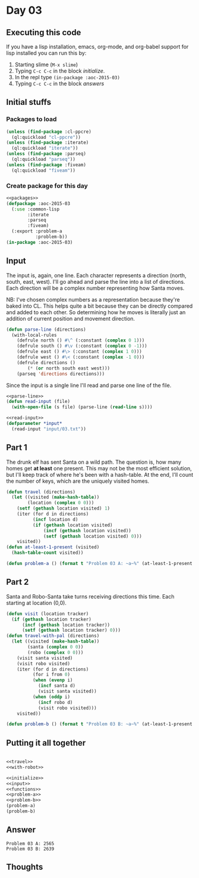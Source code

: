 #+STARTUP: indent contents
#+OPTIONS: num:nil toc:nil
* Day 03
** Executing this code
If you have a lisp installation, emacs, org-mode, and org-babel
support for lisp installed you can run this by:
1. Starting slime (=M-x slime=)
2. Typing =C-c C-c= in the block [[initialize][initialize]].
3. In the repl type =(in-package :aoc-2015-03)=
4. Typing =C-c C-c= in the block [[answers][answers]]
** Initial stuffs
*** Packages to load
#+NAME: packages
#+BEGIN_SRC lisp :results silent
  (unless (find-package :cl-ppcre)
    (ql:quickload "cl-ppcre"))
  (unless (find-package :iterate)
    (ql:quickload "iterate"))
  (unless (find-package :parseq)
    (ql:quickload "parseq"))
  (unless (find-package :fiveam)
    (ql:quickload "fiveam"))
#+END_SRC
*** Create package for this day
#+NAME: initialize
#+BEGIN_SRC lisp :noweb yes :results silent
  <<packages>>
  (defpackage :aoc-2015-03
    (:use :common-lisp
          :iterate
          :parseq
          :fiveam)
    (:export :problem-a
             :problem-b))
  (in-package :aoc-2015-03)
#+END_SRC
** Input
The input is, again, one line. Each character represents a direction
(north, south, east, west). I'll go ahead and parse the line into a
list of directions. Each direction will be a complex number
representing how Santa moves.

NB: I've chosen complex numbers as a representation because they're
baked into CL. This helps quite a bit because they can be directly
compared and added to each other. So determining how he moves is
literally just an addition of current position and movement direction.
#+NAME: parse-line
#+BEGIN_SRC lisp :results silent
  (defun parse-line (directions)
    (with-local-rules
      (defrule north () #\^ (:constant (complex 0 1)))
      (defrule south () #\v (:constant (complex 0 -1)))
      (defrule east () #\> (:constant (complex 1 0)))
      (defrule west () #\< (:constant (complex -1 0)))
      (defrule directions ()
          (* (or north south east west)))
      (parseq 'directions directions)))
#+END_SRC
Since the input is a single line I'll read and parse one line of the
file.
#+NAME: read-input
#+BEGIN_SRC lisp :results silent :noweb yes
  <<parse-line>>
  (defun read-input (file)
    (with-open-file (s file) (parse-line (read-line s))))
#+END_SRC
#+NAME: input
#+BEGIN_SRC lisp :noweb yes :results silent
  <<read-input>>
  (defparameter *input*
    (read-input "input/03.txt"))
#+END_SRC
** Part 1
The drunk elf has sent Santa on a wild path. The question is, how many
homes get *at least* one present. This may not be the most efficient
solution, but I'll keep track of where he's been with a hash-table. At
the end, I'll count the number of keys, which are the uniquely visited
homes.
#+NAME: travel
#+BEGIN_SRC lisp :results silent
  (defun travel (directions)
    (let ((visited (make-hash-table))
          (location (complex 0 0)))
      (setf (gethash location visited) 1)
      (iter (for d in directions)
            (incf location d)
            (if (gethash location visited)
                (incf (gethash location visited))
                (setf (gethash location visited) 0)))
      visited))
  (defun at-least-1-present (visited)
    (hash-table-count visited))
#+END_SRC
#+NAME: problem-a
#+BEGIN_SRC lisp :noweb yes :results silent
  (defun problem-a () (format t "Problem 03 A: ~a~%" (at-least-1-present (travel *input*))))
#+END_SRC
** Part 2
Santa and Robo-Santa take turns receiving directions this time. Each
starting at location (0,0).
#+NAME: with-robot
#+BEGIN_SRC lisp :results silent
  (defun visit (location tracker)
    (if (gethash location tracker)
        (incf (gethash location tracker))
        (setf (gethash location tracker) 0)))
  (defun travel-with-pal (directions)
    (let ((visited (make-hash-table))
          (santa (complex 0 0))
          (robo (complex 0 0)))
      (visit santa visited)
      (visit robo visited)
      (iter (for d in directions)
            (for i from 0)
            (when (evenp i)
              (incf santa d)
              (visit santa visited))
            (when (oddp i)
              (incf robo d)
              (visit robo visited)))
      visited))
#+END_SRC
#+NAME: problem-b
#+BEGIN_SRC lisp :noweb yes :results silent
  (defun problem-b () (format t "Problem 03 B: ~a~%" (at-least-1-present (travel-with-pal *input*))))
#+END_SRC
** Putting it all together
#+NAME: structs
#+BEGIN_SRC lisp :noweb yes :results silent

#+END_SRC
#+NAME: functions
#+BEGIN_SRC lisp :noweb yes :results silent
  <<travel>>
  <<with-robot>>
#+END_SRC
#+NAME: answers
#+BEGIN_SRC lisp :results output :exports both :noweb yes :tangle 2015.03.lisp
  <<initialize>>
  <<input>>
  <<functions>>
  <<problem-a>>
  <<problem-b>>
  (problem-a)
  (problem-b)
#+END_SRC
** Answer
#+RESULTS: answers
: Problem 03 A: 2565
: Problem 03 B: 2639
** Thoughts
